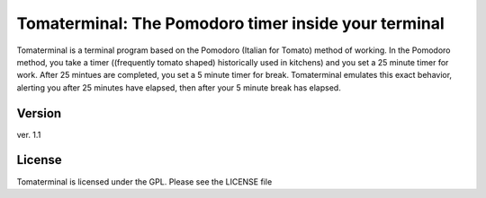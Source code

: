 Tomaterminal: The Pomodoro timer inside your terminal
================================================================================
Tomaterminal is a terminal program based on the Pomodoro (Italian for Tomato) method of working. In the Pomodoro method, you take a timer ((frequently tomato shaped) historically used in kitchens) and you set a 25 minute timer for work. After 25 mintues are completed, you set a 5 minute timer for break. Tomaterminal emulates this exact behavior, alerting you after 25 minutes have elapsed, then after your 5 minute break has elapsed.

Version
--------------------------------------------------------------------------------
ver. 1.1

License
--------------------------------------------------------------------------------
Tomaterminal is licensed under the GPL. Please see the LICENSE file
